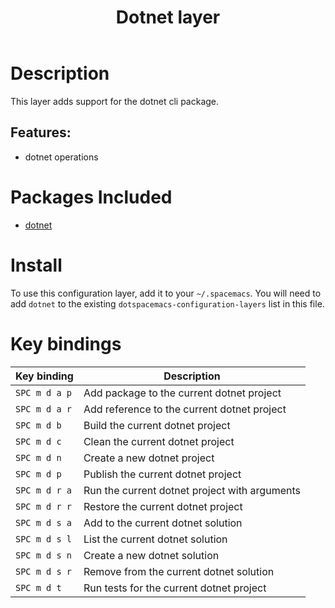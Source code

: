 #+title: Dotnet layer

#+tags: layer|programming|util

* Table of Contents                     :TOC_5_gh:noexport:
- [[#description][Description]]
  - [[#features][Features:]]
- [[#packages-included][Packages Included]]
- [[#install][Install]]
- [[#key-bindings][Key bindings]]

* Description
This layer adds support for the dotnet cli package.

** Features:
- dotnet operations

* Packages Included
- [[https://github.com/julienXX/dotnet.el][dotnet]]

* Install
To use this configuration layer, add it to your =~/.spacemacs=. You will need to
add =dotnet= to the existing =dotspacemacs-configuration-layers= list in this
file.

* Key bindings

| Key binding   | Description                                   |
|---------------+-----------------------------------------------|
| ~SPC m d a p~ | Add package to the current dotnet project     |
| ~SPC m d a r~ | Add reference to the current dotnet project   |
| ~SPC m d b~   | Build the current dotnet project              |
| ~SPC m d c~   | Clean the current dotnet project              |
| ~SPC m d n~   | Create a new dotnet project                   |
| ~SPC m d p~   | Publish the current dotnet project            |
| ~SPC m d r a~ | Run the current dotnet project with arguments |
| ~SPC m d r r~ | Restore the current dotnet project            |
| ~SPC m d s a~ | Add to the current dotnet solution            |
| ~SPC m d s l~ | List the current dotnet solution              |
| ~SPC m d s n~ | Create a new dotnet solution                  |
| ~SPC m d s r~ | Remove from the current dotnet solution       |
| ~SPC m d t~   | Run tests for the current dotnet project      |
